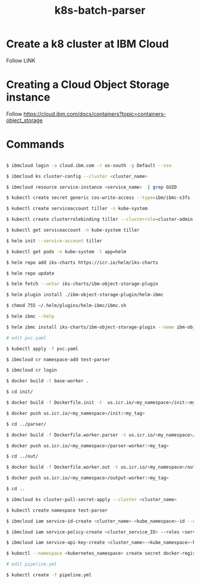 #+Title: k8s-batch-parser

* Create a k8 cluster at IBM Cloud
Follow LINK

* Creating a Cloud Object Storage instance

Follow https://cloud.ibm.com/docs/containers?topic=containers-object_storage

* Commands 

#+BEGIN_SRC bash

  $ ibmcloud login -a cloud.ibm.com -r us-south -g Default --sso

  $ ibmcloud ks cluster-config --cluster <cluster_name>

  $ ibmcloud resource service-instance <service_name>  | grep GUID

  $ kubectl create secret generic cos-write-access --type=ibm/ibmc-s3fs --from-literal=api-key=<api_key> --from-literal=service-instance-id=<service_instance_guid>

  $ kubectl create serviceaccount tiller -n kube-system

  $ kubectl create clusterrolebinding tiller --clusterrole=cluster-admin --serviceaccount=kube-system:tiller -n kube-system

  $ kubectl get serviceaccount -n kube-system tiller

  $ helm init --service-account tiller

  $ kubectl get pods -n kube-system -l app=helm

  $ helm repo add iks-charts https://icr.io/helm/iks-charts

  $ helm repo update

  $ helm fetch --untar iks-charts/ibm-object-storage-plugin

  $ helm plugin install ./ibm-object-storage-plugin/helm-ibmc

  $ chmod 755 ~/.helm/plugins/helm-ibmc/ibmc.sh
  
  $ helm ibmc --help

  $ helm ibmc install iks-charts/ibm-object-storage-plugin --name ibm-object-storage-plugin

  # edit pvc.yaml
  
  $ kubectl apply -f pvc.yaml

  $ ibmcloud cr namespace-add test-parser

  $ ibmcloud cr login

  $ docker build -t base-worker .

  $ cd init/

  $ docker build -f Dockerfile.init -t  us.icr.io/<my_namespace>/init:<my_tag> .

  $ docker push us.icr.io/<my_namespace>/init:<my_tag>
  
  $ cd ../parser/

  $ docker build -f Dockerfile.worker.parser -t us.icr.io/<my_namespace>/parser-worker:<my_tag> .

  $ docker push us.icr.io/<my_namespace>/parser-worker:<my_tag>
  
  $ cd ../out/
  
  $ docker build -f Dockerfile.worker.out -t us.icr.io/<my_namespace>/output-worker:<my_tag> .

  $ docker push us.icr.io/<my_namespace>/output-worker:<my_tag>

  $ cd ..

  $ ibmcloud ks cluster-pull-secret-apply --cluster <cluster_name>

  $ kubectl create namespace test-parser

  $ ibmcloud iam service-id-create <cluster_name>-<kube_namespace>-id --description "Service ID for IBM Cloud Container Registry in Kubernetes cluster <cluster_name> namespace <kube_namespace>"

  $ ibmcloud iam service-policy-create <cluster_service_ID> --roles <service_access_role> --service-name container-registry [--region <IAM_region>] [--resource-type namespace --resource <registry_namespace>]

  $ ibmcloud iam service-api-key-create <cluster_name>-<kube_namespace>-key <cluster_name>-<kube_namespace>-id --description "API key for service ID <service_id> in Kubernetes cluster <cluster_name> namespace <kube_namespace>"

  $ kubectl --namespace <kubernetes_namespace> create secret docker-registry <secret_name> --docker-server=<registry_URL> --docker-username=iamapikey --docker-password=<api_key_value> --docker-email=<docker_email>

  # edit pipeline.yml
  
  $ kubectl create -f pipeline.yml 
  
#+END_SRC

